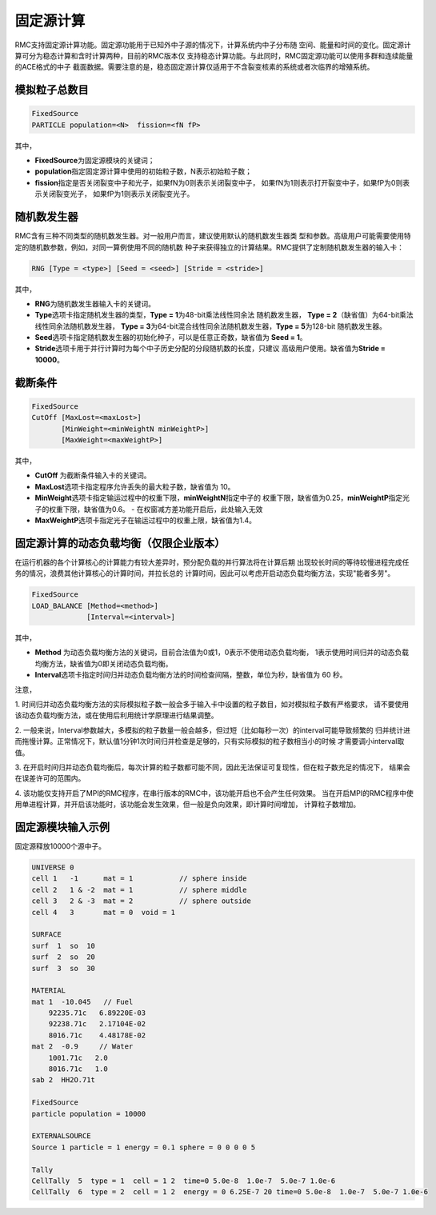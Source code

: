 .. _section_fixedsource:

固定源计算
=================

RMC支持固定源计算功能。固定源功能用于已知外中子源的情况下，计算系统内中子分布随
空间、能量和时间的变化。固定源计算可分为稳态计算和含时计算两种，目前的RMC版本仅
支持稳态计算功能。与此同时，RMC固定源功能可以使用多群和连续能量的ACE格式的中子
截面数据。需要注意的是，稳态固定源计算仅适用于不含裂变核素的系统或者次临界的增殖系统。

.. _section_fixedsource_particle:

模拟粒子总数目
---------------------

.. code-block:: none

    FixedSource
    PARTICLE population=<N>  fission=<fN fP>



其中，

-  **FixedSource**\ 为固定源模块的关键词；

-  **population**\ 指定固定源计算中使用的初始粒子数，N表示初始粒子数；

-  **fission**\ 指定是否关闭裂变中子和光子，如果fN为0则表示关闭裂变中子，
   如果fN为1则表示打开裂变中子，如果fP为0则表示关闭裂变光子，
   如果fP为1则表示关闭裂变光子。

.. _section_fixedsource_rng:

随机数发生器
----------------

RMC含有三种不同类型的随机数发生器。对一般用户而言，建议使用默认的随机数发生器类
型和参数。高级用户可能需要使用特定的随机数参数，例如，对同一算例使用不同的随机数
种子来获得独立的计算结果。RMC提供了定制随机数发生器的输入卡：

.. code-block:: none

  RNG [Type = <type>] [Seed = <seed>] [Stride = <stride>]


其中，

-  **RNG**\ 为随机数发生器输入卡的关键词。

-  **Type**\ 选项卡指定随机发生器的类型，\ **Type = 1**\ 为48-bit乘法线性同余法
   随机数发生器， **Type =  2**\ （缺省值）为64-bit乘法线性同余法随机数发生器，
   \ **Type = 3**\ 为64-bit混合线性同余法随机数发生器，\ **Type = 5**\ 为128-bit
   随机数发生器。

-  **Seed**\ 选项卡指定随机数发生器的初始化种子，可以是任意正奇数，缺省值为
   \ **Seed = 1**\ 。

-  **Stride**\ 选项卡用于并行计算时为每个中子历史分配的分段随机数的长度，只建议
   高级用户使用。缺省值为\ **Stride = 10000**\ 。

.. _section_fixedsource_cutoff:

截断条件
----------------

.. code-block:: none

  FixedSource
  CutOff [MaxLost=<maxLost>]
         [MinWeight=<minWeightN minWeightP>]
         [MaxWeight=<maxWeightP>]

其中，

-  **CutOff**\  为截断条件输入卡的关键词。

-  **MaxLost**\ 选项卡指定程序允许丢失的最大粒子数，缺省值为 10。

-  **MinWeight**\ 选项卡指定输运过程中的权重下限，**minWeightN**\ 指定中子的
   权重下限，缺省值为0.25，**minWeightP**\ 指定光子的权重下限，缺省值为0.6。
   - 在权窗减方差功能开启后，此处输入无效

-  **MaxWeightP**\ 选项卡指定光子在输运过程中的权重上限，缺省值为1.4。

固定源计算的动态负载均衡（仅限企业版本）
---------------------------------------------

在运行机器的各个计算核心的计算能力有较大差异时，预分配负载的并行算法将在计算后期
出现较长时间的等待较慢进程完成任务的情况，浪费其他计算核心的计算时间，并拉长总的
计算时间，因此可以考虑开启动态负载均衡方法，实现"能者多劳"。

.. code-block:: none

  FixedSource
  LOAD_BALANCE [Method=<method>]
               [Interval=<interval>]

其中，

-  **Method**\  为动态负载均衡方法的关键词，目前合法值为0或1，0表示不使用动态负载均衡，
   1表示使用时间归并的动态负载均衡方法，缺省值为0即关闭动态负载均衡。

-  **Interval**\ 选项卡指定时间归并动态负载均衡方法的时间检查间隔，整数，单位为秒，缺省值为 60 秒。

注意，

1. 时间归并动态负载均衡方法的实际模拟粒子数一般会多于输入卡中设置的粒子数目，如对模拟粒子数有严格要求，
请不要使用该动态负载均衡方法，或在使用后利用统计学原理进行结果调整。

2. 一般来说，Interval参数越大，多模拟的粒子数量一般会越多，但过短（比如每秒一次）的interval可能导致频繁的
归并统计进而拖慢计算。正常情况下，默认值1分钟1次时间归并检查是足够的，只有实际模拟的粒子数相当小的时候
才需要调小interval取值。

3. 在开启时间归并动态负载均衡后，每次计算的粒子数都可能不同，因此无法保证可复现性，但在粒子数充足的情况下，
结果会在误差许可的范围内。

4. 该功能仅支持开启了MPI的RMC程序，在串行版本的RMC中，该功能开启也不会产生任何效果。
当在开启MPI的RMC程序中使用单进程计算，并开启该功能时，该功能会发生效果，但一般是负向效果，即计算时间增加，
计算粒子数增加。


.. _section_fixedsource_example:

固定源模块输入示例
-----------------------

固定源释放10000个源中子。

.. code-block:: c

    UNIVERSE 0
    cell 1   -1      mat = 1           // sphere inside
    cell 2   1 & -2  mat = 1           // sphere middle
    cell 3   2 & -3  mat = 2           // sphere outside
    cell 4   3       mat = 0  void = 1

    SURFACE
    surf  1  so  10
    surf  2  so  20
    surf  3  so  30

    MATERIAL
    mat 1  -10.045   // Fuel
        92235.71c   6.89220E-03
        92238.71c   2.17104E-02
        8016.71c    4.48178E-02
    mat 2  -0.9     // Water
        1001.71c   2.0
        8016.71c   1.0
    sab 2  HH2O.71t

    FixedSource
    particle population = 10000

    EXTERNALSOURCE
    Source 1 particle = 1 energy = 0.1 sphere = 0 0 0 0 5
    
    Tally
    CellTally  5  type = 1  cell = 1 2  time=0 5.0e-8  1.0e-7  5.0e-7 1.0e-6
    CellTally  6  type = 2  cell = 1 2  energy = 0 6.25E-7 20 time=0 5.0e-8  1.0e-7  5.0e-7 1.0e-6

